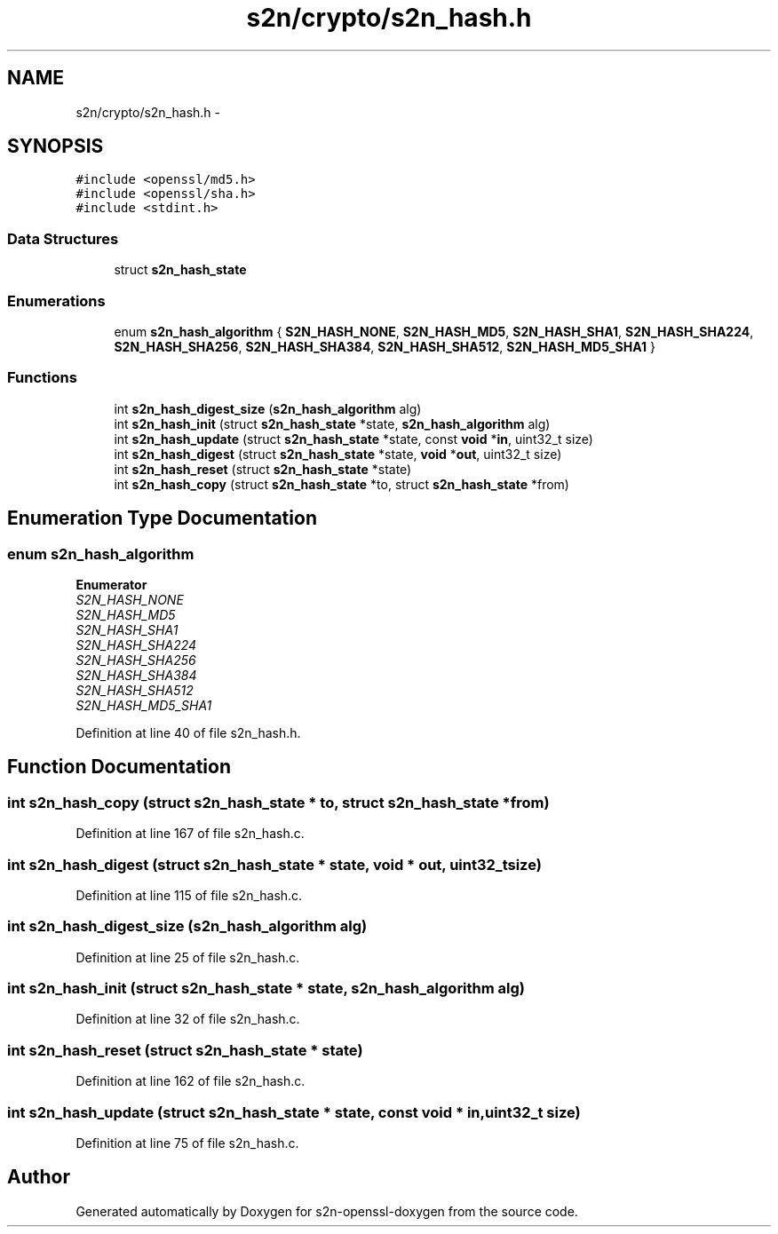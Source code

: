 .TH "s2n/crypto/s2n_hash.h" 3 "Thu Jun 30 2016" "s2n-openssl-doxygen" \" -*- nroff -*-
.ad l
.nh
.SH NAME
s2n/crypto/s2n_hash.h \- 
.SH SYNOPSIS
.br
.PP
\fC#include <openssl/md5\&.h>\fP
.br
\fC#include <openssl/sha\&.h>\fP
.br
\fC#include <stdint\&.h>\fP
.br

.SS "Data Structures"

.in +1c
.ti -1c
.RI "struct \fBs2n_hash_state\fP"
.br
.in -1c
.SS "Enumerations"

.in +1c
.ti -1c
.RI "enum \fBs2n_hash_algorithm\fP { \fBS2N_HASH_NONE\fP, \fBS2N_HASH_MD5\fP, \fBS2N_HASH_SHA1\fP, \fBS2N_HASH_SHA224\fP, \fBS2N_HASH_SHA256\fP, \fBS2N_HASH_SHA384\fP, \fBS2N_HASH_SHA512\fP, \fBS2N_HASH_MD5_SHA1\fP }"
.br
.in -1c
.SS "Functions"

.in +1c
.ti -1c
.RI "int \fBs2n_hash_digest_size\fP (\fBs2n_hash_algorithm\fP alg)"
.br
.ti -1c
.RI "int \fBs2n_hash_init\fP (struct \fBs2n_hash_state\fP *state, \fBs2n_hash_algorithm\fP alg)"
.br
.ti -1c
.RI "int \fBs2n_hash_update\fP (struct \fBs2n_hash_state\fP *state, const \fBvoid\fP *\fBin\fP, uint32_t size)"
.br
.ti -1c
.RI "int \fBs2n_hash_digest\fP (struct \fBs2n_hash_state\fP *state, \fBvoid\fP *\fBout\fP, uint32_t size)"
.br
.ti -1c
.RI "int \fBs2n_hash_reset\fP (struct \fBs2n_hash_state\fP *state)"
.br
.ti -1c
.RI "int \fBs2n_hash_copy\fP (struct \fBs2n_hash_state\fP *to, struct \fBs2n_hash_state\fP *from)"
.br
.in -1c
.SH "Enumeration Type Documentation"
.PP 
.SS "enum \fBs2n_hash_algorithm\fP"

.PP
\fBEnumerator\fP
.in +1c
.TP
\fB\fIS2N_HASH_NONE \fP\fP
.TP
\fB\fIS2N_HASH_MD5 \fP\fP
.TP
\fB\fIS2N_HASH_SHA1 \fP\fP
.TP
\fB\fIS2N_HASH_SHA224 \fP\fP
.TP
\fB\fIS2N_HASH_SHA256 \fP\fP
.TP
\fB\fIS2N_HASH_SHA384 \fP\fP
.TP
\fB\fIS2N_HASH_SHA512 \fP\fP
.TP
\fB\fIS2N_HASH_MD5_SHA1 \fP\fP
.PP
Definition at line 40 of file s2n_hash\&.h\&.
.SH "Function Documentation"
.PP 
.SS "int s2n_hash_copy (struct \fBs2n_hash_state\fP * to, struct \fBs2n_hash_state\fP * from)"

.PP
Definition at line 167 of file s2n_hash\&.c\&.
.SS "int s2n_hash_digest (struct \fBs2n_hash_state\fP * state, \fBvoid\fP * out, uint32_t size)"

.PP
Definition at line 115 of file s2n_hash\&.c\&.
.SS "int s2n_hash_digest_size (\fBs2n_hash_algorithm\fP alg)"

.PP
Definition at line 25 of file s2n_hash\&.c\&.
.SS "int s2n_hash_init (struct \fBs2n_hash_state\fP * state, \fBs2n_hash_algorithm\fP alg)"

.PP
Definition at line 32 of file s2n_hash\&.c\&.
.SS "int s2n_hash_reset (struct \fBs2n_hash_state\fP * state)"

.PP
Definition at line 162 of file s2n_hash\&.c\&.
.SS "int s2n_hash_update (struct \fBs2n_hash_state\fP * state, const \fBvoid\fP * in, uint32_t size)"

.PP
Definition at line 75 of file s2n_hash\&.c\&.
.SH "Author"
.PP 
Generated automatically by Doxygen for s2n-openssl-doxygen from the source code\&.
